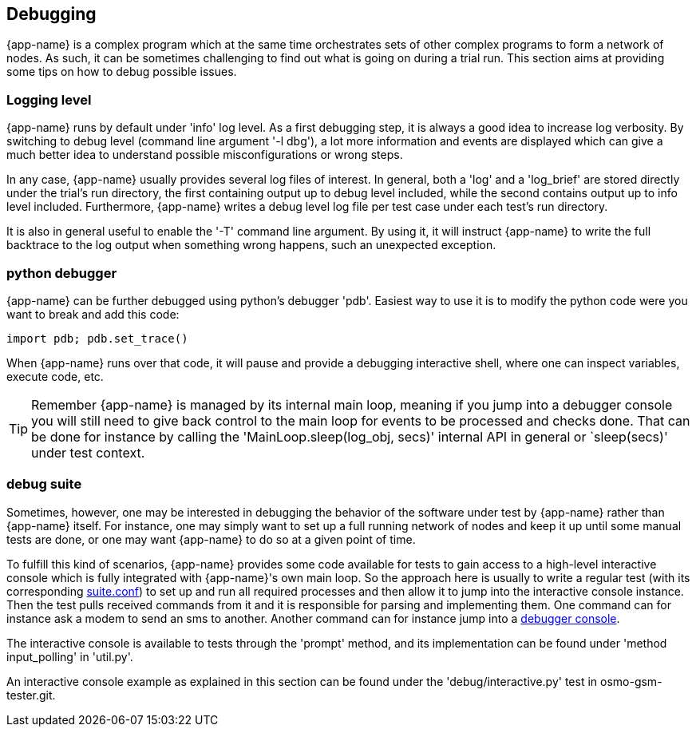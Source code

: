 [[debugging]]
== Debugging

{app-name} is a complex program which at the same time orchestrates sets of
other complex programs to form a network of nodes. As such, it can be sometimes
challenging to find out what is going on during a trial run. This section aims
at providing some tips on how to debug possible issues.

=== Logging level

{app-name} runs by default under 'info' log level. As a first debugging step, it
is always a good idea to increase log verbosity. By switching to debug level
(command line argument '-l dbg'), a lot more information and events are displayed which
can give a much better idea to understand possible misconfigurations or wrong
steps.

In any case, {app-name} usually provides several log files of interest. In
general, both a 'log' and a 'log_brief' are stored directly under the trial's
run directory, the first containing output up to debug level included, while the
second contains output up to info level included. Furthermore, {app-name} writes
a debug level log file per test case under each test's run directory.

It is also in general useful to enable the '-T' command line argument. By using
it, it will instruct {app-name} to write the full backtrace to the log output
when something wrong happens, such an unexpected exception.

[[pdb]]
=== python debugger

{app-name} can be further debugged using python's debugger 'pdb'. Easiest way to
use it is to modify the python code were you want to break and add this code:
----
import pdb; pdb.set_trace()
----

When {app-name} runs over that code, it will pause and provide a debugging
interactive shell, where one can inspect variables, execute code, etc.

TIP: Remember {app-name} is managed by its internal main loop, meaning if you
jump into a debugger console you will still need to give back control to the
main loop for events to be processed and checks done. That can be done for
instance by calling the 'MainLoop.sleep(log_obj, secs)' internal API in general
or `sleep(secs)' under test context.

=== debug suite

Sometimes, however, one may be interested in debugging the behavior of the
software under test by {app-name} rather than {app-name} itself. For instance,
one may simply want to set up a full running network of nodes and keep it up
until some manual tests are done, or one may want {app-name} to do so at a given
point of time.

To fulfill this kind of scenarios, {app-name} provides some code available for
tests to gain access to a high-level interactive console which is fully
integrated with {app-name}'s own main loop. So the approach here is usually to
write a regular test (with its corresponding <<suite_conf,suite.conf>>) to set
up and run all required processes and then allow it to jump into the interactive
console instance. Then the test pulls received commands from it and it is
responsible for parsing and implementing them. One command can for instance ask
a modem to send an sms to another. Another command can for instance jump into a
<<pdb,debugger console>>.

The interactive console is available to tests through the 'prompt' method, and
its implementation can be found under 'method input_polling' in 'util.py'.

An interactive console example as explained in this section can be found under
the 'debug/interactive.py' test in osmo-gsm-tester.git.
